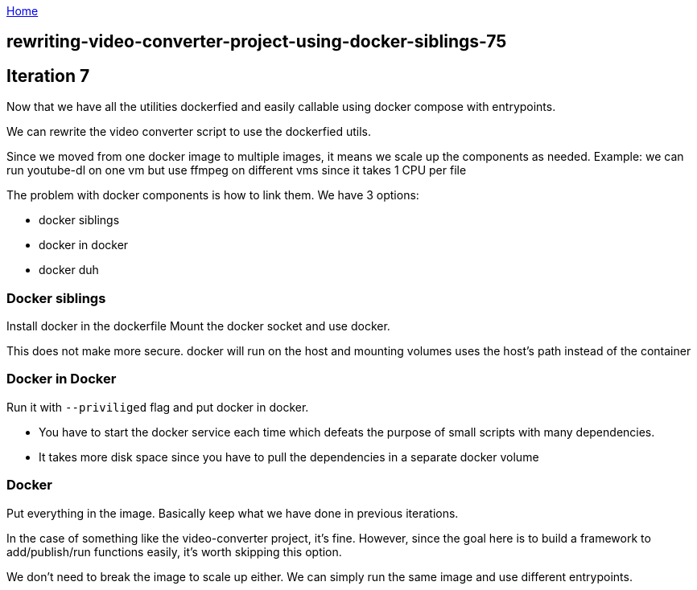 :uri-asciidoctor: http://asciidoctor.org
:icons: font
:source-highlighter: pygments
:nofooter:

++++
<script>
  (function(i,s,o,g,r,a,m){i['GoogleAnalyticsObject']=r;i[r]=i[r]||function(){
  (i[r].q=i[r].q||[]).push(arguments)},i[r].l=1*new Date();a=s.createElement(o),
  m=s.getElementsByTagName(o)[0];a.async=1;a.src=g;m.parentNode.insertBefore(a,m)
  })(window,document,'script','https://www.google-analytics.com/analytics.js','ga');
  ga('create', 'UA-90513711-1', 'auto');
  ga('send', 'pageview');
</script>
++++

link:index[Home]

== rewriting-video-converter-project-using-docker-siblings-75




## Iteration 7

Now that we have all the utilities dockerfied and easily callable using docker compose with entrypoints. 

We can rewrite the video converter script to use the dockerfied utils. 

Since we moved from one docker image to multiple images, it means we scale up the components as needed.
Example: we can run youtube-dl on one vm but use ffmpeg on different vms since it takes 1 CPU per file


The problem with docker components is how to link them. We have 3 options:

- docker siblings
- docker in docker
- docker duh


### Docker siblings 

Install docker in the dockerfile
Mount the docker socket and use docker. 

This does not make more secure. docker will run on the host and mounting volumes uses the host's path instead of the container


### Docker in Docker

Run it with `--priviliged` flag and put docker in docker. 

- You have to start the docker service each time which defeats the purpose of small scripts with many dependencies.
- It takes more disk space since you have to pull the dependencies in a separate docker volume

### Docker 

Put everything in the image. Basically keep what we have done in previous iterations. 

In the case of something like the video-converter project, it's fine. However, since the goal here is to build a framework to add/publish/run functions easily, it's worth skipping this option.

We don't need to break the image to scale up either. We can simply run the same image and use different entrypoints. 
